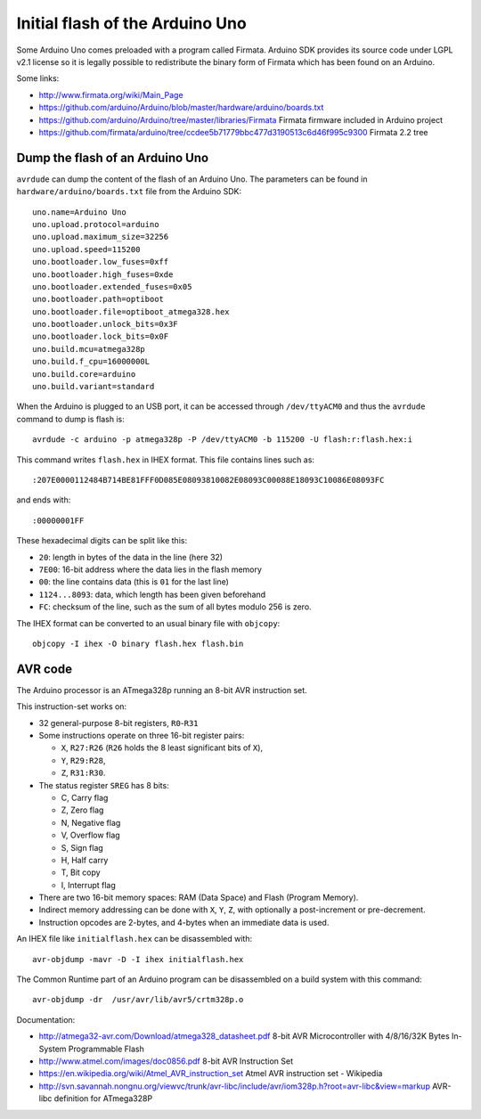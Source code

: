 Initial flash of the Arduino Uno
================================

Some Arduino Uno comes preloaded with a program called Firmata.  Arduino SDK
provides its source code under LGPL v2.1 license so it is legally possible to
redistribute the binary form of Firmata which has been found on an Arduino.

Some links:

* http://www.firmata.org/wiki/Main_Page
* https://github.com/arduino/Arduino/blob/master/hardware/arduino/boards.txt
* https://github.com/arduino/Arduino/tree/master/libraries/Firmata
  Firmata firmware included in Arduino project
* https://github.com/firmata/arduino/tree/ccdee5b71779bbc477d3190513c6d46f995c9300
  Firmata 2.2 tree


Dump the flash of an Arduino Uno
--------------------------------

``avrdude`` can dump the content of the flash of an Arduino Uno. The parameters
can be found in ``hardware/arduino/boards.txt`` file from the Arduino SDK::

    uno.name=Arduino Uno
    uno.upload.protocol=arduino
    uno.upload.maximum_size=32256
    uno.upload.speed=115200
    uno.bootloader.low_fuses=0xff
    uno.bootloader.high_fuses=0xde
    uno.bootloader.extended_fuses=0x05
    uno.bootloader.path=optiboot
    uno.bootloader.file=optiboot_atmega328.hex
    uno.bootloader.unlock_bits=0x3F
    uno.bootloader.lock_bits=0x0F
    uno.build.mcu=atmega328p
    uno.build.f_cpu=16000000L
    uno.build.core=arduino
    uno.build.variant=standard

When the Arduino is plugged to an USB port, it can be accessed through
``/dev/ttyACM0`` and thus the ``avrdude`` command to dump is flash is::

    avrdude -c arduino -p atmega328p -P /dev/ttyACM0 -b 115200 -U flash:r:flash.hex:i

This command writes ``flash.hex`` in IHEX format.  This file contains lines
such as::

    :207E0000112484B714BE81FFF0D085E08093810082E08093C00088E18093C10086E08093FC

and ends with::

    :00000001FF

These hexadecimal digits can be split like this:

* ``20``: length in bytes of the data in the line (here 32)
* ``7E00``: 16-bit address where the data lies in the flash memory
* ``00``: the line contains data (this is ``01`` for the last line)
* ``1124...8093``: data, which length has been given beforehand
* ``FC``: checksum of the line, such as the sum of all bytes modulo 256 is zero.

The IHEX format can be converted to an usual binary file with ``objcopy``::

    objcopy -I ihex -O binary flash.hex flash.bin


AVR code
--------

The Arduino processor is an ATmega328p running an 8-bit AVR instruction set.

This instruction-set works on:

* 32 general-purpose 8-bit registers, ``R0``-``R31``
* Some instructions operate on three 16-bit register pairs:

  - ``X``, ``R27:R26`` (``R26`` holds the 8 least significant bits of ``X``),
  - ``Y``, ``R29:R28``,
  - ``Z``, ``R31:R30``.

* The status register ``SREG`` has 8 bits:

  - C, Carry flag
  - Z, Zero flag
  - N, Negative flag
  - V, Overflow flag
  - S, Sign flag
  - H, Half carry
  - T, Bit copy
  - I, Interrupt flag

* There are two 16-bit memory spaces: RAM (Data Space) and Flash (Program
  Memory).
* Indirect memory addressing can be done with ``X``, ``Y``, ``Z``, with
  optionally a post-increment or pre-decrement.
* Instruction opcodes are 2-bytes, and 4-bytes when an immediate data is used.

An IHEX file like ``initialflash.hex`` can be disassembled with::

    avr-objdump -mavr -D -I ihex initialflash.hex

The Common Runtime part of an Arduino program can be disassembled on a build
system with this command::

    avr-objdump -dr  /usr/avr/lib/avr5/crtm328p.o

Documentation:

* http://atmega32-avr.com/Download/atmega328_datasheet.pdf
  8-bit AVR Microcontroller with 4/8/16/32K Bytes In-System Programmable Flash
* http://www.atmel.com/images/doc0856.pdf
  8-bit AVR Instruction Set
* https://en.wikipedia.org/wiki/Atmel_AVR_instruction_set
  Atmel AVR instruction set - Wikipedia
* http://svn.savannah.nongnu.org/viewvc/trunk/avr-libc/include/avr/iom328p.h?root=avr-libc&view=markup
  AVR-libc definition for ATmega328P
